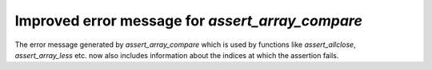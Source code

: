 Improved error message for `assert_array_compare`
-------------------------------------------------
The error message generated by `assert_array_compare` which is used by functions
like `assert_allclose`, `assert_array_less` etc. now also includes information
about the indices at which the assertion fails.
